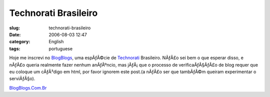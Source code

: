 Technorati Brasileiro
#####################
:slug: technorati-brasileiro
:date: 2006-08-03 12:47
:category: English
:tags: portuguese

Hoje me inscrevi no `BlogBlogs <http://blogblogs.com.br>`__, uma
espÃƒÂ©cie de
`Technorati <http://blog.ogmaciel.com/www.technorati.com>`__ Brasileiro.
NÃƒÂ£o sei bem o que esperar disso, e nÃƒÂ£o queria realmente fazer
nenhum anÃƒÂºncio, mas jÃƒÂ¡ que o processo de verificaÃƒÂ§ÃƒÂ£o de blog
requer que eu coloque um cÃƒÂ³digo em html, por favor ignorem este
post.(a nÃƒÂ£o ser que tambÃƒÂ©m queiram experimentar o serviÃƒÂ§o).

`BlogBlogs.Com.Br <http://blogblogs.com.br/api/claim/144296315/86623/1026>`__
